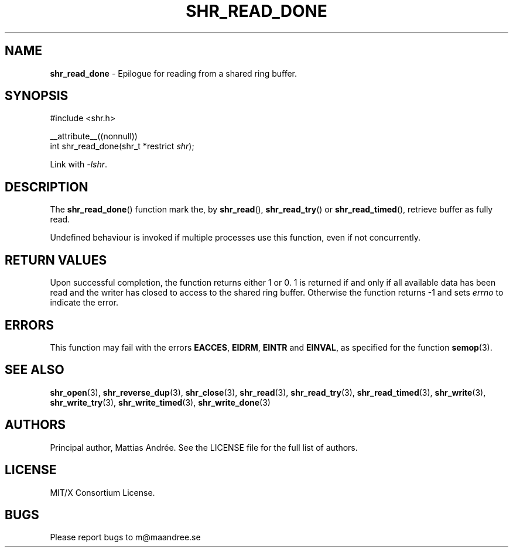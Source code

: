 .TH SHR_READ_DONE 3 SHR-%VERSION%
.SH NAME
.B shr_read_done
\- Epilogue for reading from a shared ring buffer.
.SH SYNOPSIS
.LP
.nf
#include <shr.h>
.P
__attribute__((nonnull))
int shr_read_done(shr_t *restrict \fIshr\fP);
.fi
.P
Link with \fI\-lshr\fP.
.SH DESCRIPTION
The
.BR shr_read_done ()
function mark the, by
.BR shr_read (),
.BR shr_read_try ()
or
.BR shr_read_timed (),
retrieve buffer as fully read.
.P
Undefined behaviour is invoked if multiple processes use this
function, even if not concurrently.
.SH RETURN VALUES
Upon successful completion, the function returns
either 1 or 0. 1 is returned if and only if all
available data has been read and the writer has
closed to access to the shared ring buffer.
Otherwise the function returns \-1 and sets
\fIerrno\fP to indicate the error.
.SH ERRORS
This function may fail with the errors
.BR EACCES ,
.BR EIDRM ,
.BR EINTR
and
.BR EINVAL ,
as specified for the function
.BR semop (3).
.SH SEE ALSO
.BR shr_open (3),
.BR shr_reverse_dup (3),
.BR shr_close (3),
.BR shr_read (3),
.BR shr_read_try (3),
.BR shr_read_timed (3),
.BR shr_write (3),
.BR shr_write_try (3),
.BR shr_write_timed (3),
.BR shr_write_done (3)
.SH AUTHORS
Principal author, Mattias Andrée.  See the LICENSE file for the full
list of authors.
.SH LICENSE
MIT/X Consortium License.
.SH BUGS
Please report bugs to m@maandree.se
